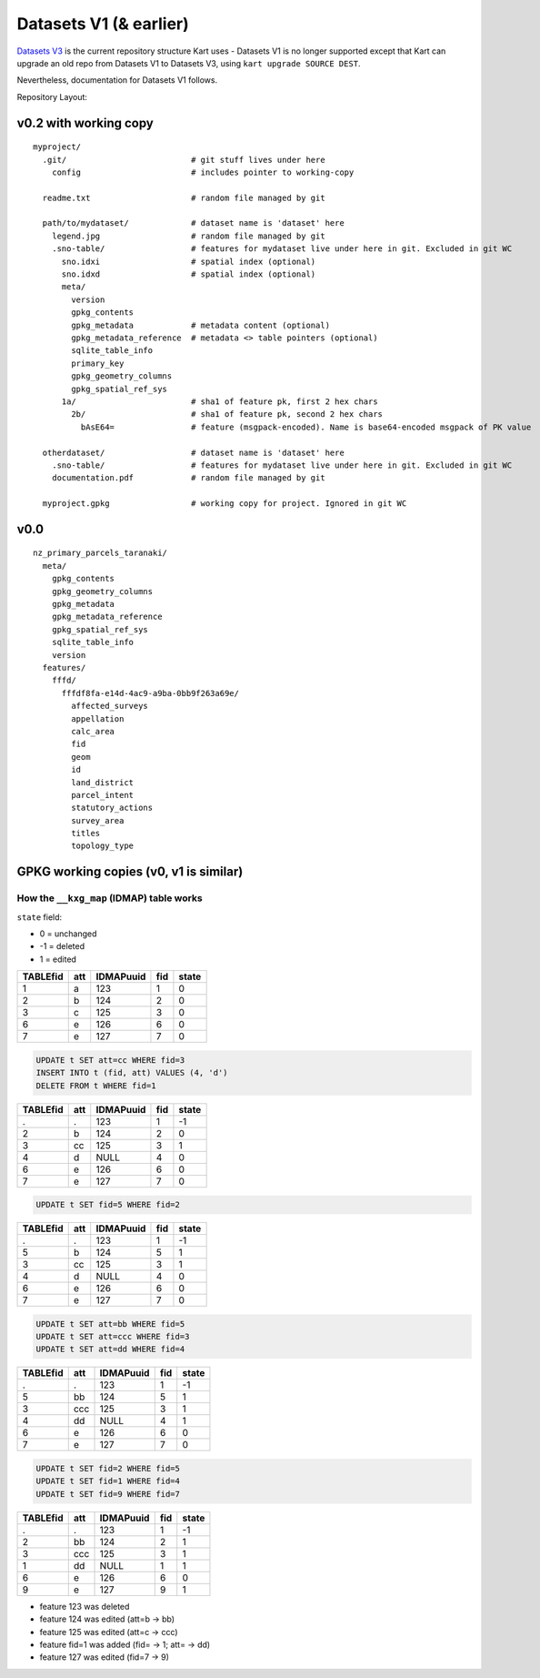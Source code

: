 Datasets V1 (& earlier)
=======================

`Datasets V3 </pages/development/datasets_v3>`__ is the current repository structure
Kart uses - Datasets V1 is no longer supported except that Kart can
upgrade an old repo from Datasets V1 to Datasets V3, using
``kart upgrade SOURCE DEST``.

Nevertheless, documentation for Datasets V1 follows.

Repository Layout:

v0.2 with working copy
----------------------

::

   myproject/
     .git/                          # git stuff lives under here
       config                       # includes pointer to working-copy

     readme.txt                     # random file managed by git

     path/to/mydataset/             # dataset name is 'dataset' here
       legend.jpg                   # random file managed by git
       .sno-table/                  # features for mydataset live under here in git. Excluded in git WC
         sno.idxi                   # spatial index (optional)
         sno.idxd                   # spatial index (optional)
         meta/
           version
           gpkg_contents
           gpkg_metadata            # metadata content (optional)
           gpkg_metadata_reference  # metadata <> table pointers (optional)
           sqlite_table_info
           primary_key
           gpkg_geometry_columns
           gpkg_spatial_ref_sys
         1a/                        # sha1 of feature pk, first 2 hex chars
           2b/                      # sha1 of feature pk, second 2 hex chars
             bAsE64=                # feature (msgpack-encoded). Name is base64-encoded msgpack of PK value

     otherdataset/                  # dataset name is 'dataset' here
       .sno-table/                  # features for mydataset live under here in git. Excluded in git WC
       documentation.pdf            # random file managed by git

     myproject.gpkg                 # working copy for project. Ignored in git WC

v0.0
----

::

   nz_primary_parcels_taranaki/
     meta/
       gpkg_contents
       gpkg_geometry_columns
       gpkg_metadata
       gpkg_metadata_reference
       gpkg_spatial_ref_sys
       sqlite_table_info
       version
     features/
       fffd/
         fffdf8fa-e14d-4ac9-a9ba-0bb9f263a69e/
           affected_surveys
           appellation
           calc_area
           fid
           geom
           id
           land_district
           parcel_intent
           statutory_actions
           survey_area
           titles
           topology_type

GPKG working copies (v0, v1 is similar)
----------------------------------------

How the ``__kxg_map`` (IDMAP) table works
~~~~~~~~~~~~~~~~~~~~~~~~~~~~~~~~~~~~~~~~~

``state`` field:

-  0 = unchanged
-  -1 = deleted
-  1 = edited

======== === ========= === =====
TABLEfid att IDMAPuuid fid state
======== === ========= === =====
1        a   123       1   0
2        b   124       2   0
3        c   125       3   0
6        e   126       6   0
7        e   127       7   0
======== === ========= === =====

.. code:: sql

   UPDATE t SET att=cc WHERE fid=3
   INSERT INTO t (fid, att) VALUES (4, 'd')
   DELETE FROM t WHERE fid=1

======== === ========= === =====
TABLEfid att IDMAPuuid fid state
======== === ========= === =====
.        .   123       1   -1
2        b   124       2   0
3        cc  125       3   1
4        d   NULL      4   0
6        e   126       6   0
7        e   127       7   0
======== === ========= === =====

.. code:: sql

   UPDATE t SET fid=5 WHERE fid=2

======== === ========= === =====
TABLEfid att IDMAPuuid fid state
======== === ========= === =====
.        .   123       1   -1
5        b   124       5   1
3        cc  125       3   1
4        d   NULL      4   0
6        e   126       6   0
7        e   127       7   0
======== === ========= === =====

.. code:: sql

   UPDATE t SET att=bb WHERE fid=5
   UPDATE t SET att=ccc WHERE fid=3
   UPDATE t SET att=dd WHERE fid=4

======== === ========= === =====
TABLEfid att IDMAPuuid fid state
======== === ========= === =====
.        .   123       1   -1
5        bb  124       5   1
3        ccc 125       3   1
4        dd  NULL      4   1
6        e   126       6   0
7        e   127       7   0
======== === ========= === =====

.. code:: sql

   UPDATE t SET fid=2 WHERE fid=5
   UPDATE t SET fid=1 WHERE fid=4
   UPDATE t SET fid=9 WHERE fid=7

======== === ========= === =====
TABLEfid att IDMAPuuid fid state
======== === ========= === =====
.        .   123       1   -1
2        bb  124       2   1
3        ccc 125       3   1
1        dd  NULL      1   1
6        e   126       6   0
9        e   127       9   1
======== === ========= === =====

-  feature 123 was deleted
-  feature 124 was edited (att=b -> bb)
-  feature 125 was edited (att=c -> ccc)
-  feature fid=1 was added (fid= -> 1; att= -> dd)
-  feature 127 was edited (fid=7 -> 9)

